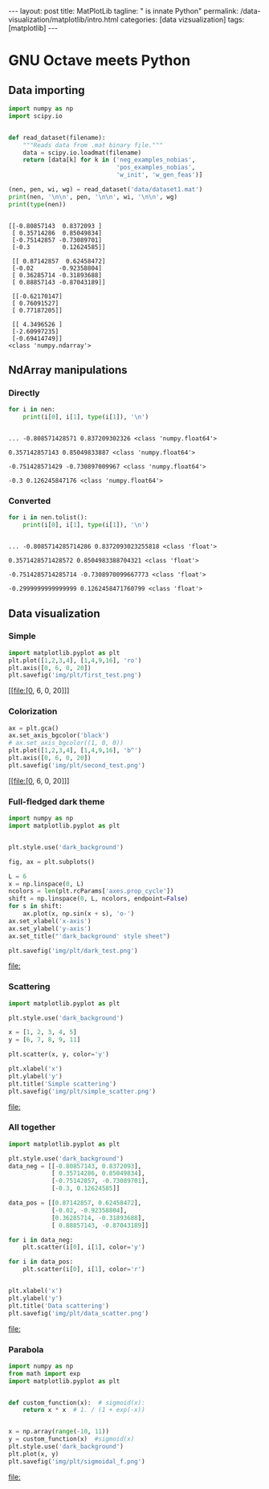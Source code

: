 #+BEGIN_EXPORT html
---
layout: post
title: MatPlotLib
tagline: " is innate Python"
permalink: /data-visualization/matplotlib/intro.html
categories: [data vizsualization]
tags: [matplotlib]
---
#+END_EXPORT

#+STARTUP: showall
#+OPTIONS: tags:nil num:nil \n:nil @:t ::t |:t ^:{} _:{} *:t
#+TOC: headlines 2
#+PROPERTY:header-args :results output :exports both :eval noexport

* GNU Octave meets Python

** Data importing
   #+BEGIN_SRC python :results none :session perc
     import numpy as np
     import scipy.io


     def read_dataset(filename):
         """Reads data from .mat binary file."""
         data = scipy.io.loadmat(filename)
         return [data[k] for k in ('neg_examples_nobias',
                                   'pos_examples_nobias',
                                   'w_init', 'w_gen_feas')]
   #+END_SRC


   #+BEGIN_SRC python :results output :session perc
     (nen, pen, wi, wg) = read_dataset('data/dataset1.mat')
     print(nen, '\n\n', pen, '\n\n', wi, '\n\n', wg)
     print(type(nen))
   #+END_SRC

   #+RESULTS:
   #+begin_example

   [[-0.80857143  0.8372093 ]
    [ 0.35714286  0.85049834]
    [-0.75142857 -0.73089701]
    [-0.3         0.12624585]] 

    [[ 0.87142857  0.62458472]
    [-0.02       -0.92358804]
    [ 0.36285714 -0.31893688]
    [ 0.88857143 -0.87043189]] 

    [[-0.62170147]
    [ 0.76091527]
    [ 0.77187205]] 

    [[ 4.3496526 ]
    [-2.60997235]
    [-0.69414749]]
   <class 'numpy.ndarray'>
#+end_example

** NdArray manipulations

*** Directly
    #+BEGIN_SRC python :results output :session perc :pp :eval noexport
      for i in nen:
          print(i[0], i[1], type(i[1]), '\n')
    #+END_SRC

    #+RESULTS:
    : 
    : ... -0.808571428571 0.837209302326 <class 'numpy.float64'> 
    : 
    : 0.357142857143 0.85049833887 <class 'numpy.float64'> 
    : 
    : -0.751428571429 -0.730897009967 <class 'numpy.float64'> 
    : 
    : -0.3 0.126245847176 <class 'numpy.float64'>

*** Converted
    #+BEGIN_SRC python :results output :exports both :eval noexport :session perc
      for i in nen.tolist():
          print(i[0], i[1], type(i[1]), '\n')
    #+END_SRC

    #+RESULTS:
    : 
    : ... -0.8085714285714286 0.8372093023255818 <class 'float'> 
    : 
    : 0.3571428571428572 0.8504983388704321 <class 'float'> 
    : 
    : -0.7514285714285714 -0.7308970099667773 <class 'float'> 
    : 
    : -0.2999999999999999 0.1262458471760799 <class 'float'>

** Data visualization

*** Simple
    #+BEGIN_SRC python :results file :session perc :exports code
      import matplotlib.pyplot as plt
      plt.plot([1,2,3,4], [1,4,9,16], 'ro')
      plt.axis([0, 6, 0, 20])
      plt.savefig('img/plt/first_test.png')
    #+END_SRC

    #+RESULTS:
    [[file:[0, 6, 0, 20]]]

    [[http://0--key.github.io/assets/img/plt/first_test.png]]

*** Colorization
    #+BEGIN_SRC python :results file :session perc :exports code :eval noexport
      ax = plt.gca()
      ax.set_axis_bgcolor('black')
      # ax.set_axis_bgcolor((1, 0, 0))
      plt.plot([1,2,3,4], [1,4,9,16], 'b^')
      plt.axis([0, 6, 0, 20])
      plt.savefig('img/plt/second_test.png')
    #+END_SRC

    #+RESULTS:
    [[file:[0, 6, 0, 20]]]

    [[http://0--key.github.io/assets/img/plt/second_test.png]]

*** Full-fledged dark theme
    #+BEGIN_SRC python :results file :exports code :eval noexport
      import numpy as np
      import matplotlib.pyplot as plt


      plt.style.use('dark_background')

      fig, ax = plt.subplots()

      L = 6
      x = np.linspace(0, L)
      ncolors = len(plt.rcParams['axes.prop_cycle'])
      shift = np.linspace(0, L, ncolors, endpoint=False)
      for s in shift:
          ax.plot(x, np.sin(x + s), 'o-')
      ax.set_xlabel('x-axis')
      ax.set_ylabel('y-axis')
      ax.set_title("'dark_background' style sheet")

      plt.savefig('img/plt/dark_test.png')
    #+END_SRC

    #+RESULTS:
    [[file:]]

    [[http://0--key.github.io/assets/img/plt/dark_test.png]]
   
*** Scattering
    #+BEGIN_SRC python :results file :exports code :eval noexport
      import matplotlib.pyplot as plt

      plt.style.use('dark_background')

      x = [1, 2, 3, 4, 5]
      y = [6, 7, 8, 9, 11]

      plt.scatter(x, y, color='y')

      plt.xlabel('x')
      plt.ylabel('y')
      plt.title('Simple scattering')
      plt.savefig('img/plt/simple_scatter.png')
    #+END_SRC

    #+RESULTS:
    [[file:]]

    [[http://0--key.github.io/assets/img/plt/simple_scatter.png]]

*** All together
    #+BEGIN_SRC python :results file :exports code :eval noexport
      import matplotlib.pyplot as plt

      plt.style.use('dark_background')
      data_neg = [[-0.80857143, 0.8372093],
                  [ 0.35714286, 0.85049834],
                  [-0.75142857, -0.73089701],
                  [-0.3, 0.12624585]]

      data_pos = [[0.87142857, 0.62458472],
                  [-0.02, -0.92358804],
                  [0.36285714, -0.31893688],
                  [ 0.88857143, -0.87043189]]

      for i in data_neg:
          plt.scatter(i[0], i[1], color='y')

      for i in data_pos:
          plt.scatter(i[0], i[1], color='r')


      plt.xlabel('x')
      plt.ylabel('y')
      plt.title('Data scattering')
      plt.savefig('img/plt/data_scatter.png')
    #+END_SRC

    #+RESULTS:
    [[file:]]
    
    [[http://0--key.github.io/assets/img/plt/data_scatter.png]]

*** Parabola
    #+BEGIN_SRC python :results file :exports code :eval noexport
      import numpy as np
      from math import exp
      import matplotlib.pyplot as plt


      def custom_function(x):  # sigmoid(x):
          return x * x  # 1. / (1 + exp(-x))


      x = np.array(range(-10, 11))
      y = custom_function(x)  #sigmoid(x)
      plt.style.use('dark_background')
      plt.plot(x, y)
      plt.savefig('img/plt/sigmoidal_f.png')
    #+END_SRC

    #+RESULTS:
    [[file:]]

    [[http://0--key.github.io/assets/img/plt/parabola.png]]
